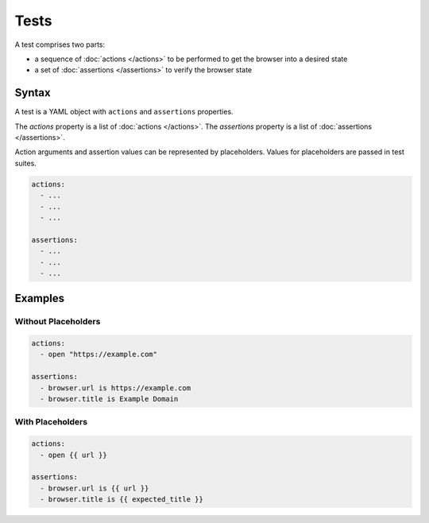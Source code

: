 =====
Tests
=====

A test comprises two parts:

- a sequence of :doc:`actions </actions>` to be performed to get the browser into a desired state
- a set of :doc:`assertions </assertions>` to verify the browser state

------
Syntax
------

A test is a YAML object with ``actions`` and ``assertions`` properties.

The `actions` property is a list of :doc:`actions </actions>`.
The `assertions` property is a list of :doc:`assertions </assertions>`.

Action arguments and assertion values can be represented by placeholders. Values for placeholders are passed in
test suites.

.. code-block:: yaml

    actions:
      - ...
      - ...
      - ...

    assertions:
      - ...
      - ...
      - ...

--------
Examples
--------

********************
Without Placeholders
********************

.. code-block:: yaml

    actions:
      - open "https://example.com"

    assertions:
      - browser.url is https://example.com
      - browser.title is Example Domain

*****************
With Placeholders
*****************

.. code-block:: yaml

    actions:
      - open {{ url }}

    assertions:
      - browser.url is {{ url }}
      - browser.title is {{ expected_title }}
